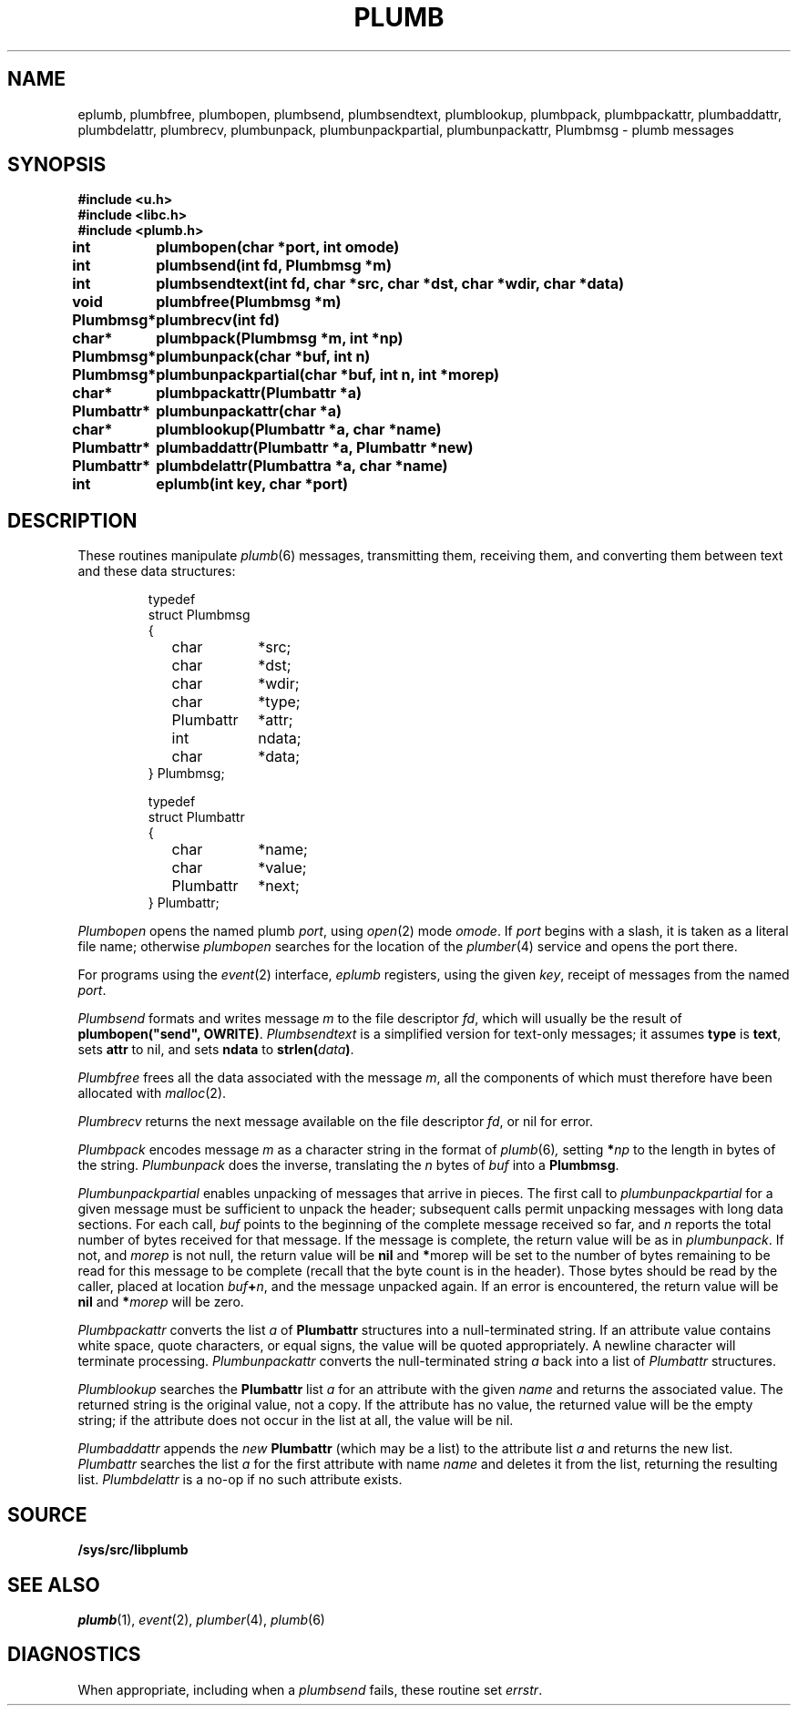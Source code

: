 .TH PLUMB 3
.SH NAME
eplumb, plumbfree, plumbopen, plumbsend, plumbsendtext, plumblookup, plumbpack, plumbpackattr, plumbaddattr, plumbdelattr, plumbrecv, plumbunpack, plumbunpackpartial, plumbunpackattr, Plumbmsg  \- plumb messages
.SH SYNOPSIS
.B #include <u.h>
.br
.B #include <libc.h>
.br
.B #include <plumb.h>
.PP
.ta \w'\fLPlumbattr* 'u
.PP
.B
int	plumbopen(char *port, int omode)
.PP
.B
int	plumbsend(int fd, Plumbmsg *m)
.PP
.B
int	plumbsendtext(int fd, char *src, char *dst, char *wdir, char *data)
.PP
.B
void	plumbfree(Plumbmsg *m)
.PP
.B
Plumbmsg*	plumbrecv(int fd)
.PP
.B
char*	plumbpack(Plumbmsg *m, int *np)
.PP
.B
Plumbmsg*	plumbunpack(char *buf, int n)
.PP
.B
Plumbmsg*	plumbunpackpartial(char *buf, int n, int *morep)
.PP
.B
char*	plumbpackattr(Plumbattr *a)
.PP
.B
Plumbattr*	plumbunpackattr(char *a)
.PP
.B
char*	plumblookup(Plumbattr *a, char *name)
.PP
.B
Plumbattr*	plumbaddattr(Plumbattr *a, Plumbattr *new)
.PP
.B
Plumbattr*	plumbdelattr(Plumbattra *a, char *name)
.PP
.B
int	eplumb(int key, char *port)
.SH DESCRIPTION
These routines manipulate
.IR plumb (6)
messages, transmitting them, receiving them, and
converting them between text and these data structures:
.IP
.EX
.ta 6n +\w'\fLPlumbattr 'u +\w'ndata;   'u
typedef
struct Plumbmsg
{
	char	*src;
	char	*dst;
	char	*wdir;
	char	*type;
	Plumbattr	*attr;
	int	ndata;
	char	*data;
} Plumbmsg;

typedef
struct Plumbattr
{
	char	*name;
	char	*value;
	Plumbattr	*next;
} Plumbattr;
.EE
.PP
.I Plumbopen
opens the named plumb
.IR port ,
using
.IR open (2)
mode
.IR omode .
If
.I port
begins with a slash, it is taken as a literal file name;
otherwise
.I plumbopen
searches for the location of the
.IR plumber (4)
service and opens the port there.
.PP
For programs using the
.IR event (2)
interface,
.I eplumb
registers, using the given
.IR key ,
receipt of messages from the named
.IR port .
.PP
.I Plumbsend
formats and writes message
.I m
to the file descriptor
.IR fd ,
which will usually be the result of
.B plumbopen("send",
.BR OWRITE) .
.I Plumbsendtext
is a simplified version for text-only messages; it assumes
.B type
is
.BR text ,
sets
.B attr
to nil,
and sets
.B ndata
to
.BI strlen( data )\f1.
.PP
.I Plumbfree
frees all the data associated with the message
.IR m ,
all the components of which must therefore have been allocated with
.IR malloc (2).
.PP
.I Plumbrecv
returns the next message available on the file descriptor
.IR fd ,
or nil for error.
.PP
.I Plumbpack
encodes message
.I m
as a character string in the format of
.IR plumb (6) ,
setting
.BI * np
to the length in bytes of the string.
.I Plumbunpack
does the inverse, translating the
.I n
bytes of
.I buf
into a
.BR Plumbmsg .
.PP
.I Plumbunpackpartial
enables unpacking of messages that arrive in pieces.
The first call to
.I plumbunpackpartial
for a given message must be sufficient to unpack the header;
subsequent calls permit unpacking messages with long data sections.
For each call,
.I buf
points to the beginning of the complete message received so far, and
.I n
reports the total number of bytes received for that message.
If the message is complete, the return value will be as in
.IR plumbunpack .
If not, and
.I morep
is not null, the return value will be
.B nil
and
.BR * morep
will be set to the number of bytes remaining to be read for this message to be complete
(recall that the byte count is in the header).
Those bytes should be read by the caller, placed at location
.IB buf + n \f1,
and the message unpacked again.
If an error is encountered, the return value will be
.B nil
and
.BI * morep
will be zero.
.PP
.I Plumbpackattr
converts the list
.I a
of
.B Plumbattr
structures into a null-terminated string.
If an attribute value contains white space, quote characters, or equal signs,
the value will be quoted appropriately.
A newline character will terminate processing.
.I Plumbunpackattr
converts the null-terminated string
.I a
back into a list of
.I Plumbattr
structures.
.PP
.I Plumblookup
searches the
.B Plumbattr
list
.I a
for an attribute with the given
.I name
and returns the associated value.
The returned string is the original value, not a copy.
If the attribute has no value, the returned value will be the empty string;
if the attribute does not occur in the list at all, the value will be nil.
.PP
.I Plumbaddattr
appends the
.I new
.B Plumbattr
(which may be a list) to the attribute list
.IR a
and returns the new list.
.I Plumbattr
searches the list
.I a
for the first attribute with name
.I name
and deletes it from the list, returning the resulting list.
.I Plumbdelattr
is a no-op if no such attribute exists.
.SH SOURCE
.B /sys/src/libplumb
.SH SEE ALSO
.IR plumb (1),
.IR event (2),
.IR plumber (4),
.IR plumb (6)
.SH DIAGNOSTICS
When appropriate, including when a
.I plumbsend
fails, these routine set
.IR errstr .
